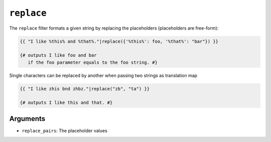``replace``
===========

The ``replace`` filter formats a given string by replacing the placeholders
(placeholders are free-form):

.. code-block:: jinja

    {{ "I like %this% and %that%."|replace({'%this%': foo, '%that%': "bar"}) }}

    {# outputs I like foo and bar
       if the foo parameter equals to the foo string. #}

Single characters can be replaced by another when passing two strings as translation map

.. code-block:: jinja

    {{ "I like zhis bnd zhbz."|replace("zb", "ta") }}

    {# outputs I like this and that. #}

Arguments
---------

* ``replace_pairs``: The placeholder values

.. seealso:: :doc:`format<format>`
